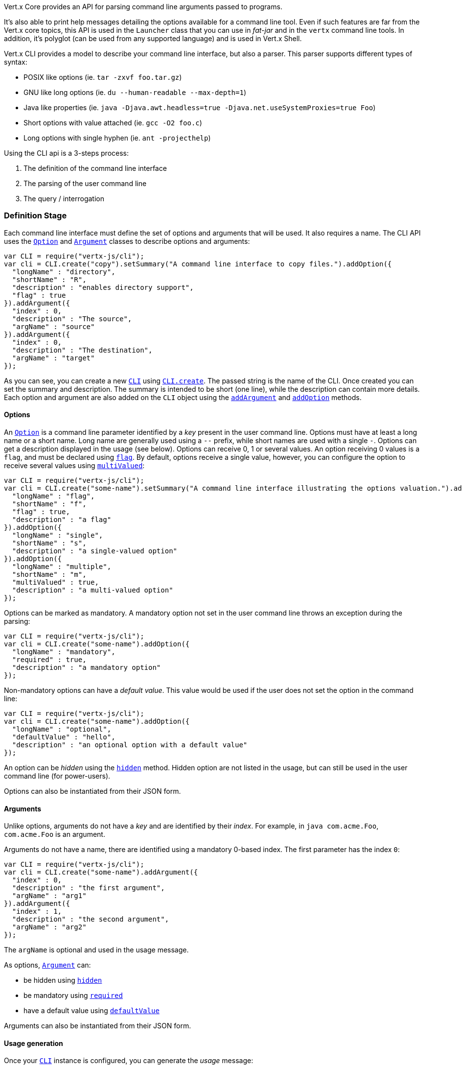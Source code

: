 Vert.x Core provides an API for parsing command line arguments passed to programs.

It's also able to print help
messages detailing the options available for a command line tool. Even if such features are far from
the Vert.x core topics, this API is used in the `Launcher` class that you can use in _fat-jar_
and in the `vertx` command line tools. In addition, it's polyglot (can be used from any supported language) and is
used in Vert.x Shell.

Vert.x CLI provides a model to describe your command line interface, but also a parser. This parser supports
different types of syntax:

* POSIX like options (ie. `tar -zxvf foo.tar.gz`)
* GNU like long options (ie. `du --human-readable --max-depth=1`)
* Java like properties (ie. `java -Djava.awt.headless=true -Djava.net.useSystemProxies=true Foo`)
* Short options with value attached (ie. `gcc -O2 foo.c`)
* Long options with single hyphen (ie. `ant -projecthelp`)

Using the CLI api is a 3-steps process:

1. The definition of the command line interface
2. The parsing of the user command line
3. The query / interrogation

=== Definition Stage

Each command line interface must define the set of options and arguments that will be used. It also requires a
name. The CLI API uses the `link:../dataobjects.html#Option[Option]` and `link:../dataobjects.html#Argument[Argument]` classes to
describe options and arguments:

[source,js]
----
var CLI = require("vertx-js/cli");
var cli = CLI.create("copy").setSummary("A command line interface to copy files.").addOption({
  "longName" : "directory",
  "shortName" : "R",
  "description" : "enables directory support",
  "flag" : true
}).addArgument({
  "index" : 0,
  "description" : "The source",
  "argName" : "source"
}).addArgument({
  "index" : 0,
  "description" : "The destination",
  "argName" : "target"
});

----

As you can see, you can create a new `link:jsdoc/cli-CLI.html[CLI]` using
`link:jsdoc/cli-CLI.html#create[CLI.create]`. The passed string is the name of the CLI. Once created you
can set the summary and description. The summary is intended to be short (one line), while the description can
contain more details. Each option and argument are also added on the `CLI` object using the
`link:jsdoc/cli-CLI.html#addArgument[addArgument]` and
`link:jsdoc/cli-CLI.html#addOption[addOption]` methods.

==== Options

An `link:../dataobjects.html#Option[Option]` is a command line parameter identified by a _key_ present in the user command
line. Options must have at least a long name or a short name. Long name are generally used using a `--` prefix,
while short names are used with a single `-`. Options can get a description displayed in the usage (see below).
Options can receive 0, 1 or several values. An option receiving 0 values is a `flag`, and must be declared using
`link:../dataobjects.html#Option#setFlag[flag]`. By default, options receive a single value, however, you can
configure the option to receive several values using `link:../dataobjects.html#Option#setMultiValued[multiValued]`:

[source,js]
----
var CLI = require("vertx-js/cli");
var cli = CLI.create("some-name").setSummary("A command line interface illustrating the options valuation.").addOption({
  "longName" : "flag",
  "shortName" : "f",
  "flag" : true,
  "description" : "a flag"
}).addOption({
  "longName" : "single",
  "shortName" : "s",
  "description" : "a single-valued option"
}).addOption({
  "longName" : "multiple",
  "shortName" : "m",
  "multiValued" : true,
  "description" : "a multi-valued option"
});

----

Options can be marked as mandatory. A mandatory option not set in the user command line throws an exception during
the parsing:

[source,js]
----
var CLI = require("vertx-js/cli");
var cli = CLI.create("some-name").addOption({
  "longName" : "mandatory",
  "required" : true,
  "description" : "a mandatory option"
});

----

Non-mandatory options can have a _default value_. This value would be used if the user does not set the option in
the command line:

[source,js]
----
var CLI = require("vertx-js/cli");
var cli = CLI.create("some-name").addOption({
  "longName" : "optional",
  "defaultValue" : "hello",
  "description" : "an optional option with a default value"
});

----

An option can be _hidden_ using the `link:../dataobjects.html#Option#setHidden[hidden]` method. Hidden option are
not listed in the usage, but can still be used in the user command line (for power-users).

Options can also be instantiated from their JSON form.

==== Arguments

Unlike options, arguments do not have a _key_ and are identified by their _index_. For example, in
`java com.acme.Foo`, `com.acme.Foo` is an argument.

Arguments do not have a name, there are identified using a mandatory 0-based index. The first parameter has the
index `0`:

[source,js]
----
var CLI = require("vertx-js/cli");
var cli = CLI.create("some-name").addArgument({
  "index" : 0,
  "description" : "the first argument",
  "argName" : "arg1"
}).addArgument({
  "index" : 1,
  "description" : "the second argument",
  "argName" : "arg2"
});

----

The `argName` is optional and used in the usage message.

As options, `link:../dataobjects.html#Argument[Argument]` can:

* be hidden using `link:../dataobjects.html#Argument#setHidden[hidden]`
* be mandatory using `link:../dataobjects.html#Argument#setRequired[required]`
* have a default value using `link:../dataobjects.html#Argument#setDefaultValue[defaultValue]`

Arguments can also be instantiated from their JSON form.

==== Usage generation

Once your `link:jsdoc/cli-CLI.html[CLI]` instance is configured, you can generate the _usage_ message:

[source,js]
----
var CLI = require("vertx-js/cli");
var cli = CLI.create("copy").setSummary("A command line interface to copy files.").addOption({
  "longName" : "directory",
  "shortName" : "R",
  "description" : "enables directory support",
  "flag" : true
}).addArgument({
  "index" : 0,
  "description" : "The source",
  "argName" : "source"
}).addArgument({
  "index" : 0,
  "description" : "The destination",
  "argName" : "target"
});

var builder = new (Java.type("java.lang.StringBuilder"))();
cli.usage(builder);

----

It generates an usage message like this one:

[source]
----
Usage: copy [-R] source target

A command line interface to copy files.

  -R,--directory   enables directory support
----

If you need to tune the usage message, check the `UsageMessageFormatter` class.

=== Parsing Stage

Once your `link:jsdoc/cli-CLI.html[CLI]` instance is configured, you can parse the user command line to evaluate
each option and argument:

[source,js]
----
var commandLine = cli.parse(userCommandLineArguments);

----

The `link:jsdoc/cli-CLI.html#parse[parse]` method returns a `link:jsdoc/command_line-CommandLine.html[CommandLine]`
object containing the values. By default, it validates the user command line and checks that each mandatory options
and arguments have been set as well as the number of values received by each option. You can disable the
validation by passing `false` as second parameter of `link:jsdoc/cli-CLI.html#parse[parse]`.
This is useful if you want to check an argument or option is present even if the parsed command line is invalid.

=== Query / Interrogation Stage

Once parsed, you can retrieve the values of the options and arguments from the
`link:jsdoc/command_line-CommandLine.html[CommandLine]` object returned by the `link:jsdoc/cli-CLI.html#parse[parse]`
method:

[source,js]
----
var commandLine = cli.parse(userCommandLineArguments);
var opt = commandLine.getOptionValue("my-option");
var flag = commandLine.isFlagEnabled("my-flag");
var arg0 = commandLine.getArgumentValue(0);

----

